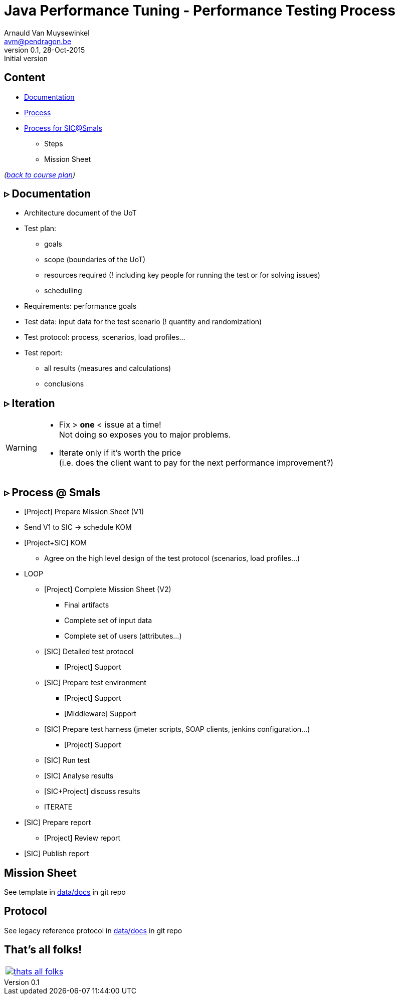 // build_options: 
Java Performance Tuning - Performance Testing Process
=====================================================
Arnauld Van Muysewinkel <avm@pendragon.be>
v0.1, 28-Oct-2015: Initial version
:backend: slidy
//:theme: volnitsky
:data-uri:
:copyright: Creative-Commons-Zero (Arnauld Van Muysewinkel)
:icons:


Content
-------

* <<_rtri_documentation,Documentation>>
* <<_rtri_process,Process>>
* <<_rtri_process_smals,Process for SIC@Smals>>
** Steps
// (p16)
//** Plan
// (p18,19),
** Mission Sheet

_(link:../0-extra/1-training_plan.html#_presentations[back to course plan])_


&rtri; Documentation
--------------------

* Architecture document of the UoT
* Test plan:
** goals
** scope (boundaries of the UoT)
** resources required (! including key people for running the test or for solving issues)
** schedulling
* Requirements: performance goals
* Test data: input data for the test scenario (! quantity and randomization)
* Test protocol: process, scenarios, load profiles...
* Test report:
** all results (measures and calculations)
** conclusions


&rtri; Iteration
----------------

[WARNING]
=====
* Fix > *one* < issue at a time! +
Not doing so exposes you to major problems.
* Iterate only if it's worth the price +
(i.e. does the client want to pay for the next performance improvement?)
=====


&rtri; Process @ Smals
----------------------

* [Project] Prepare Mission Sheet (V1)
* Send V1 to SIC -> schedule KOM
* [Project+SIC] KOM
** Agree on the high level design of the test protocol (scenarios, load profiles...)
* LOOP
** [Project] Complete Mission Sheet (V2)
*** Final artifacts
*** Complete set of input data
*** Complete set of users (attributes...)
** [SIC] Detailed test protocol
*** [Project] Support
** [SIC] Prepare test environment
*** [Project] Support
*** [Middleware] Support
** [SIC] Prepare test harness (jmeter scripts, SOAP clients, jenkins configuration...)
*** [Project] Support
** [SIC] Run test
** [SIC] Analyse results
** [SIC+Project] discuss results
** ITERATE
* [SIC] Prepare report
** [Project] Review report
* [SIC] Publish report


Mission Sheet
-------------

See template in https://github.com/arnauldvm/jpt-course/tree/master/data/docs[data/docs] in git repo


Protocol
--------

See legacy reference protocol in https://github.com/arnauldvm/jpt-course/tree/master/data/docs[data/docs] in git repo


That's all folks!
-----------------

[cols="^",grid="none",frame="none"]
|=====
|image:../thats-all-folks.png[link="#(1)"]
|=====
